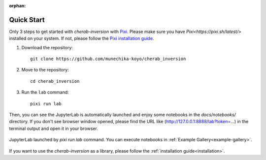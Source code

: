 :orphan:

.. _quickstart:

===========
Quick Start
===========

Only 3 steps to get started with `cherab-inversion` with `Pixi <https://pixi.sh/latest/>`__.
Please make sure you have `Pixi<https://pixi.sh/latest/>` installed on your system.
If not, please follow the `Pixi installation guide <https://pixi.sh/latest#installation>`__.

1. Download the repository::

    git clone https://github.com/munechika-koyo/cherab_inversion

2. Move to the repository::

    cd cherab_inversion

3. Run the ``lab`` command::

    pixi run lab

Then, you can see the JupyterLab is automatically launched and enjoy some notebooks in the
`docs/notebooks/` directory.
If you don't see browser window opened, please find the URL like
(http://127.0.0.1:8888/lab?token=...) in the terminal output and open it in your browser.

.. figure:: ../_static/images/quickstart_jupyterlab.webp
   :align: center
   :alt: JupyterLab Window

   JupyterLab launched by `pixi run lab` command. You can execute notebooks in
   :ref:`Example Gallery<example-gallery>`.


If you want to use the `cherab-inversion` as a library, please follow the
:ref:`installation guide<installation>`.
